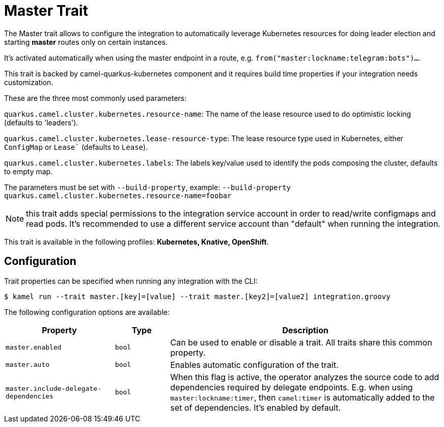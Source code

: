 = Master Trait

// Start of autogenerated code - DO NOT EDIT! (description)
The Master trait allows to configure the integration to automatically leverage Kubernetes resources for doing
leader election and starting *master* routes only on certain instances.

It's activated automatically when using the master endpoint in a route, e.g. `from("master:lockname:telegram:bots")...`.

This trait is backed by camel-quarkus-kubernetes component and it requires build time properties if your integration needs customization.

These are the three most commonly used parameters:

`quarkus.camel.cluster.kubernetes.resource-name`: The name of the lease resource used to do optimistic locking (defaults to 'leaders').

`quarkus.camel.cluster.kubernetes.lease-resource-type`: The lease resource type used in Kubernetes, either `ConfigMap` or `Lease`` (defaults to `Lease`).

`quarkus.camel.cluster.kubernetes.labels`: The labels key/value used to identify the pods composing the cluster, defaults to empty map.

The parameters must be set with `--build-property`, example: `--build-property quarkus.camel.cluster.kubernetes.resource-name=foobar`

NOTE: this trait adds special permissions to the integration service account in order to read/write configmaps and read pods.
It's recommended to use a different service account than "default" when running the integration.


This trait is available in the following profiles: **Kubernetes, Knative, OpenShift**.

// End of autogenerated code - DO NOT EDIT! (description)
// Start of autogenerated code - DO NOT EDIT! (configuration)
== Configuration

Trait properties can be specified when running any integration with the CLI:
[source,console]
----
$ kamel run --trait master.[key]=[value] --trait master.[key2]=[value2] integration.groovy
----
The following configuration options are available:

[cols="2m,1m,5a"]
|===
|Property | Type | Description

| master.enabled
| bool
| Can be used to enable or disable a trait. All traits share this common property.

| master.auto
| bool
| Enables automatic configuration of the trait.

| master.include-delegate-dependencies
| bool
| When this flag is active, the operator analyzes the source code to add dependencies required by delegate endpoints.
E.g. when using `master:lockname:timer`, then `camel:timer` is automatically added to the set of dependencies.
It's enabled by default.

|===

// End of autogenerated code - DO NOT EDIT! (configuration)
